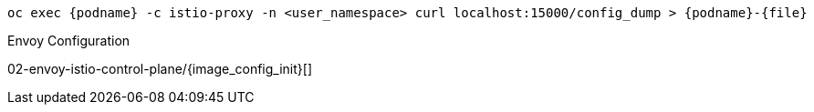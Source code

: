 [.console-input]
[source,input,subs="+macros,+attributes"]
----
oc exec {podname} -c istio-proxy -n <user_namespace> curl localhost:15000/config_dump > {podname}-{file}
----

.Envoy Configuration
02-envoy-istio-control-plane/{image_config_init}[]
